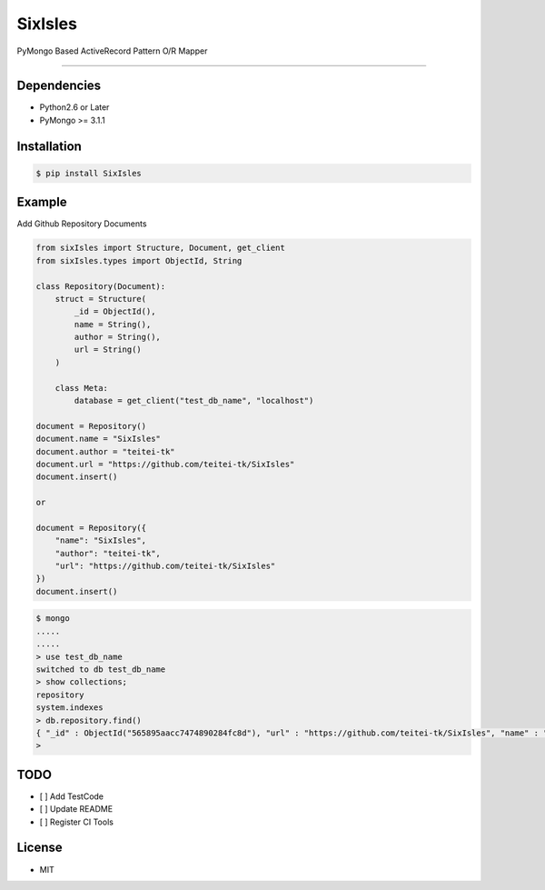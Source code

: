 SixIsles
========

PyMongo Based ActiveRecord Pattern O/R Mapper

--------------

Dependencies
------------

-  Python2.6 or Later
-  PyMongo >= 3.1.1

Installation
------------

.. code:: bash

    $ pip install SixIsles

Example
-------

Add Github Repository Documents

.. code:: python

    from sixIsles import Structure, Document, get_client
    from sixIsles.types import ObjectId, String

    class Repository(Document):
        struct = Structure(
            _id = ObjectId(),
            name = String(),
            author = String(),
            url = String()
        )

        class Meta:
            database = get_client("test_db_name", "localhost")

    document = Repository()
    document.name = "SixIsles"
    document.author = "teitei-tk"
    document.url = "https://github.com/teitei-tk/SixIsles"
    document.insert()

    or 

    document = Repository({
        "name": "SixIsles",
        "author": "teitei-tk",
        "url": "https://github.com/teitei-tk/SixIsles"
    })
    document.insert()

.. code:: bash

    $ mongo
    .....
    .....
    > use test_db_name
    switched to db test_db_name
    > show collections;
    repository
    system.indexes
    > db.repository.find()
    { "_id" : ObjectId("565895aacc7474890284fc8d"), "url" : "https://github.com/teitei-tk/SixIsles", "name" : "SixIsles", "author" : "teitei-tk" }
    >

TODO
----

-  [ ] Add TestCode
-  [ ] Update README
-  [ ] Register CI Tools

License
-------

-  MIT
